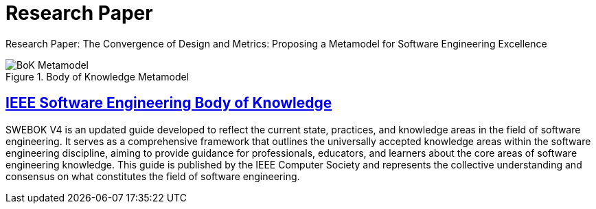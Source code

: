 = Research Paper
:navtitle: Research Paper
:description: Research Paper: The Convergence of Design and Metrics: Proposing a Metamodel for Software Engineering Excellence


{description}

.Body of Knowledge Metamodel
image::bok.drawio.svg[BoK Metamodel]


== link:ieee.org/about/ieee-standards/standards-technology/swebok/[IEEE Software Engineering Body of Knowledge]
SWEBOK V4 is an updated guide developed to reflect the current state, practices, and knowledge areas in the field of software engineering. It serves as a comprehensive framework that outlines the universally accepted knowledge areas within the software engineering discipline, aiming to provide guidance for professionals, educators, and learners about the core areas of software engineering knowledge. This guide is published by the IEEE Computer Society and represents the collective understanding and consensus on what constitutes the field of software engineering. 





